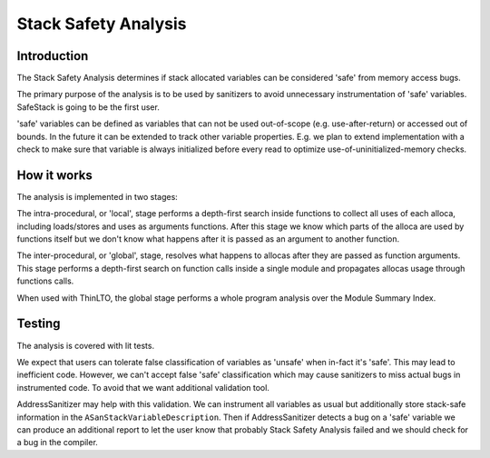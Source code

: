 ==================================
Stack Safety Analysis
==================================


Introduction
============

The Stack Safety Analysis determines if stack allocated variables can be
considered 'safe' from memory access bugs.

The primary purpose of the analysis is to be used by sanitizers to avoid
unnecessary instrumentation of 'safe' variables. SafeStack is going to be the
first user.

'safe' variables can be defined as variables that can not be used out-of-scope
(e.g. use-after-return) or accessed out of bounds. In the future it can be
extended to track other variable properties. E.g. we plan to extend
implementation with a check to make sure that variable is always initialized
before every read to optimize use-of-uninitialized-memory checks.

How it works
============

The analysis is implemented in two stages:

The intra-procedural, or 'local', stage performs a depth-first search inside
functions to collect all uses of each alloca, including loads/stores and uses as
arguments functions. After this stage we know which parts of the alloca are used
by functions itself but we don't know what happens after it is passed as
an argument to another function.

The inter-procedural, or 'global', stage, resolves what happens to allocas after
they are passed as function arguments. This stage performs a depth-first search
on function calls inside a single module and propagates allocas usage through
functions calls.

When used with ThinLTO, the global stage performs a whole program analysis over
the Module Summary Index.

Testing
=======

The analysis is covered with lit tests.

We expect that users can tolerate false classification of variables as
'unsafe' when in-fact it's 'safe'. This may lead to inefficient code. However, we
can't accept false 'safe' classification which may cause sanitizers to miss actual
bugs in instrumented code. To avoid that we want additional validation tool.

AddressSanitizer may help with this validation. We can instrument all variables
as usual but additionally store stack-safe information in the
``ASanStackVariableDescription``. Then if AddressSanitizer detects a bug on
a 'safe' variable we can produce an additional report to let the user know that
probably Stack Safety Analysis failed and we should check for a bug in the
compiler.
